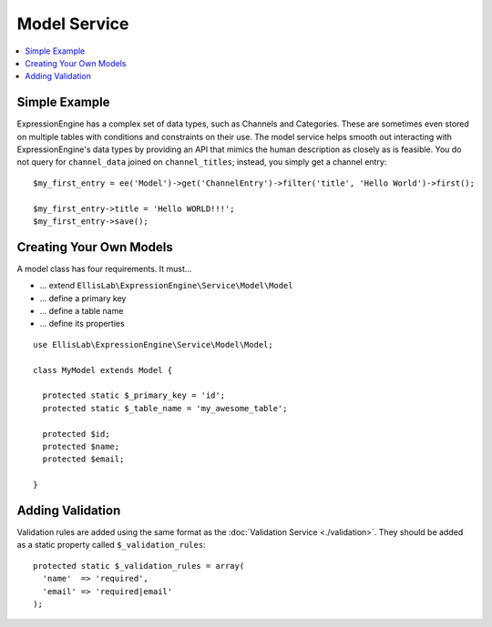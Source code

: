 Model Service
=============

.. contents::
  :local:

.. highlight:: php

Simple Example
--------------

ExpressionEngine has a complex set of data types, such as Channels and
Categories. These are sometimes even stored on multiple tables with
conditions and constraints on their use. The model service helps smooth
out interacting with ExpressionEngine's data types by providing an API
that mimics the human description as closely as is feasible. You do not
query for ``channel_data`` joined on ``channel_titles``; instead, you
simply get a channel entry::

  $my_first_entry = ee('Model')->get('ChannelEntry')->filter('title', 'Hello World')->first();

  $my_first_entry->title = 'Hello WORLD!!!';
  $my_first_entry->save();

Creating Your Own Models
------------------------

A model class has four requirements. It must...

- ... extend ``EllisLab\ExpressionEngine\Service\Model\Model``
- ... define a primary key
- ... define a table name
- ... define its properties

::

  use EllisLab\ExpressionEngine\Service\Model\Model;

  class MyModel extends Model {

    protected static $_primary_key = 'id';
    protected static $_table_name = 'my_awesome_table';

    protected $id;
    protected $name;
    protected $email;

  }


Adding Validation
-----------------

Validation rules are added using the same format as the :doc:`Validation
Service <./validation>`. They should be added as a static property called
``$_validation_rules``::

  protected static $_validation_rules = array(
    'name'  => 'required',
    'email' => 'required|email'
  );